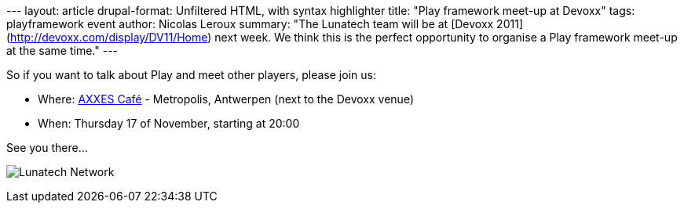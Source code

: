 --- layout: article drupal-format: Unfiltered HTML, with syntax
highlighter title: "Play framework meet-up at Devoxx" tags:
playframework event author: Nicolas Leroux summary: "The Lunatech team
will be at [Devoxx 2011](http://devoxx.com/display/DV11/Home) next week.
We think this is the perfect opportunity to organise a Play framework
meet-up at the same time." ---

So if you want to talk about Play and meet other players, please join
us:

* Where:
http://maps.google.nl/maps?q=51.2458,4.416(AXXES%20Cafe)&z=17&t=k[AXXES
Café] - Metropolis, Antwerpen (next to the Devoxx venue)
* When: Thursday 17 of November, starting at 20:00

See you there...

image:lunatech-network-logo.png[Lunatech Network]
